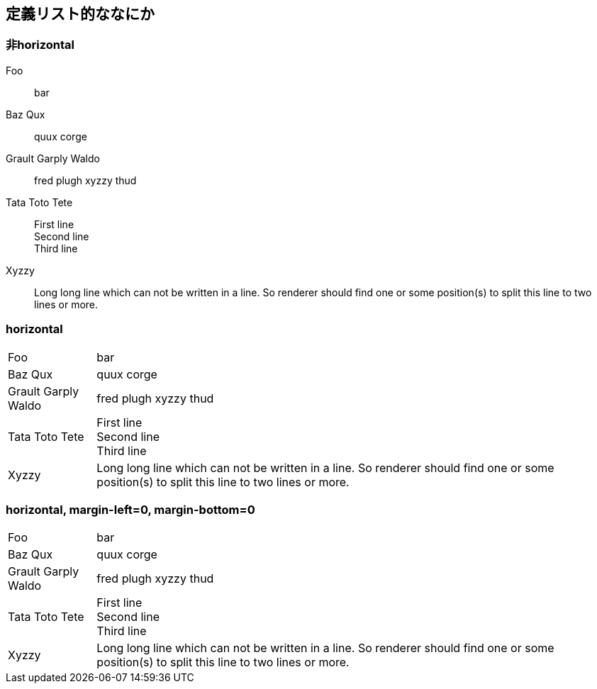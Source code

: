 == 定義リスト的ななにか

=== 非horizontal

Foo:: bar
Baz Qux:: quux corge
Grault Garply Waldo:: fred plugh xyzzy thud
Tata Toto Tete::
  First line +
  Second line +
  Third line +
Xyzzy::
  Long long line which can not be written in a line. So renderer should find one or some position(s) to split this line to two lines or more.

=== horizontal

[horizontal]
Foo:: bar
Baz Qux:: quux corge
Grault Garply Waldo:: fred plugh xyzzy thud
Tata Toto Tete::
  First line +
  Second line +
  Third line +
Xyzzy::
  Long long line which can not be written in a line. So renderer should find one or some position(s) to split this line to two lines or more.

=== horizontal, margin-left=0, margin-bottom=0

[horizontal, margin-left=0, margin-bottom=0]
Foo:: bar
Baz Qux:: quux corge
Grault Garply Waldo:: fred plugh xyzzy thud
Tata Toto Tete::
  First line +
  Second line +
  Third line +
Xyzzy::
  Long long line which can not be written in a line. So renderer should find one or some position(s) to split this line to two lines or more.

